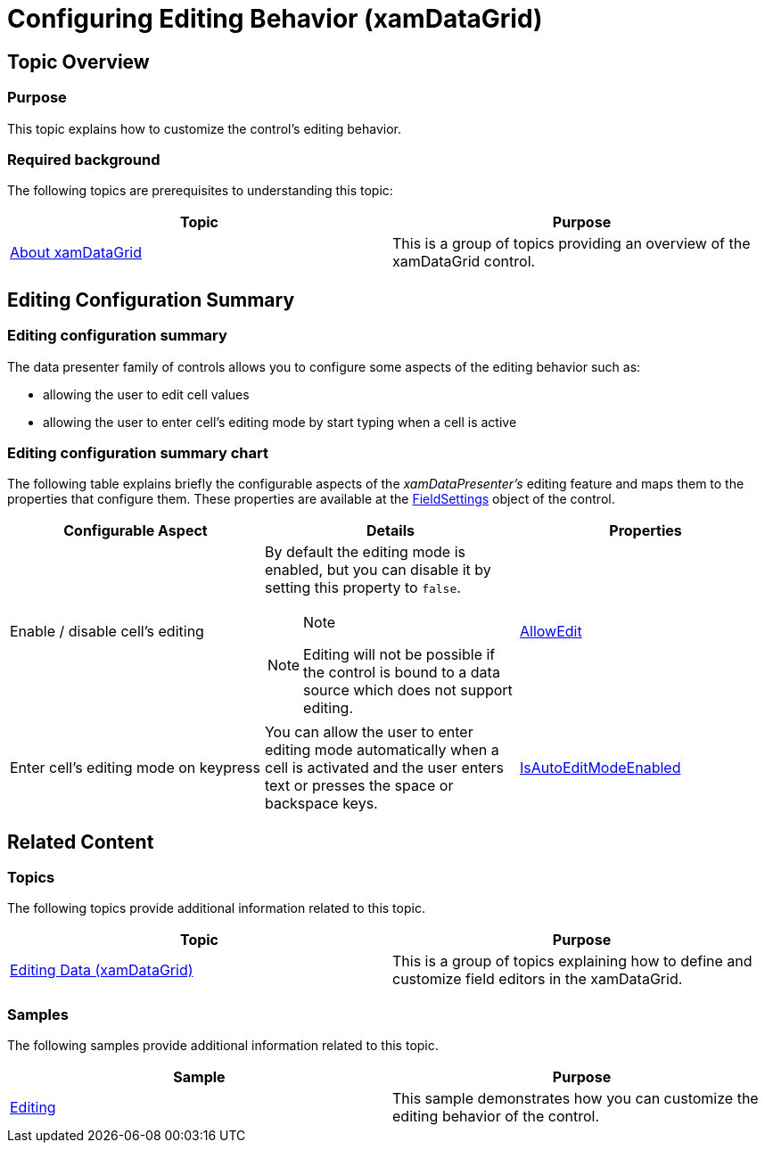 ﻿////

|metadata|
{
    "name": "xamdatagrid-conf-editing",
    "tags": ["Editing"],
    "controlName": ["xamDataGrid"],
    "guid": "bc232cd5-62e6-441a-9a6f-ac35912a0813",  
    "buildFlags": [],
    "createdOn": "2015-11-19T10:53:44.4939568Z"
}
|metadata|
////

= Configuring Editing Behavior (xamDataGrid)

== Topic Overview

=== Purpose

This topic explains how to customize the control’s editing behavior.

=== Required background

The following topics are prerequisites to understanding this topic:

[options="header", cols="a,a"]
|====
|Topic|Purpose

| link:xamdatagrid-understanding-xamdatagrid.html[About xamDataGrid]
|This is a group of topics providing an overview of the xamDataGrid control.

|====

== Editing Configuration Summary

=== Editing configuration summary

The data presenter family of controls allows you to configure some aspects of the editing behavior such as:

* allowing the user to edit cell values
* allowing the user to enter cell’s editing mode by start typing when a cell is active

=== Editing configuration summary chart

The following table explains briefly the configurable aspects of the  _xamDataPresenter’s_   editing feature and maps them to the properties that configure them. These properties are available at the link:{ApiPlatform}datapresenter{ApiVersion}~infragistics.windows.datapresenter.datapresenterbase~fieldsettings.html[FieldSettings] object of the control.

[options="header", cols="a,a,a"]
|====
|Configurable Aspect|Details|Properties

|[[_Hlk356484826]] 

Enable / disable cell’s editing
|By default the editing mode is enabled, but you can disable it by setting this property to `false`. 

.Note 

[NOTE] 

==== 

Editing will not be possible if the control is bound to a data source which does not support editing. 

====
| link:{ApiPlatform}datapresenter{ApiVersion}~infragistics.windows.datapresenter.fieldsettings~allowedit.html[AllowEdit]

|Enter cell's editing mode on keypress
|You can allow the user to enter editing mode automatically when a cell is activated and the user enters text or presses the space or backspace keys.
| link:{ApiPlatform}datapresenter{ApiVersion}~infragistics.windows.datapresenter.fieldsettings~isautoeditmodeenabled.html[IsAutoEditModeEnabled]

|====

== Related Content

=== Topics

The following topics provide additional information related to this topic.

[options="header", cols="a,a"]
|====
|Topic|Purpose

| link:xamdatagrid-editing-data.html[Editing Data (xamDataGrid)]
|This is a group of topics explaining how to define and customize field editors in the xamDataGrid.

|====

=== Samples

The following samples provide additional information related to this topic.

[options="header", cols="a,a"]
|====
|Sample|Purpose

| link:{SamplesURL}/data-grid/editing[Editing]
|This sample demonstrates how you can customize the editing behavior of the control.

|====
